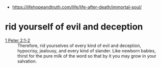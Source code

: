 #+BRAIN_PARENTS: index

- https://lifehopeandtruth.com/life/life-after-death/immortal-soul/

* rid yourself of evil and deception
  :PROPERTIES:
  :ID:       20cf710b-f31f-4aa1-af97-3404b0b20418
  :END:

+ [[https://www.biblegateway.com/passage/?search=1%20Peter%202%3A1-2&version=KJV][1 Peter 2:1-2]] :: Therefore, rid yourselves of every kind of evil and deception, hypocrisy, jealousy, and every kind of slander. Like newborn babies, thirst for the pure milk of the word so that by it you may grow in your salvation.